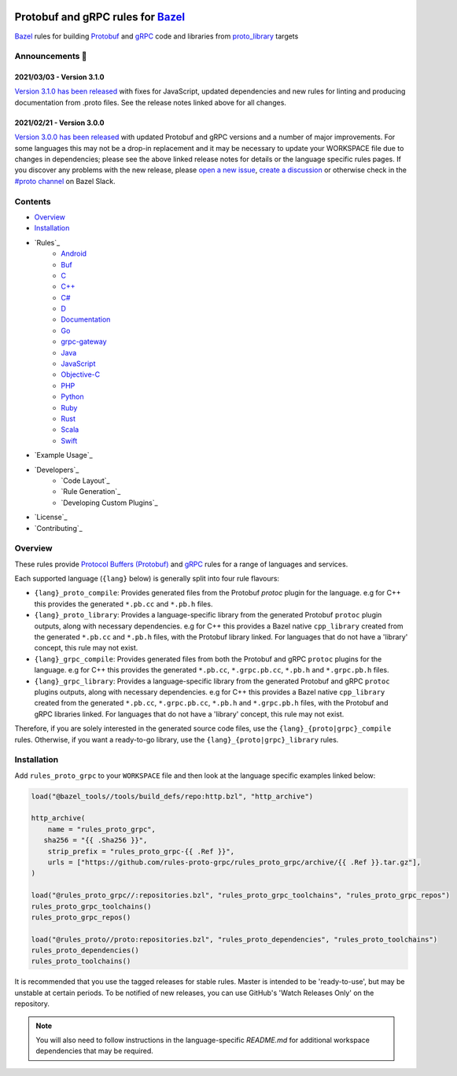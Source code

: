 .. image:: internal/resources/logo.svg
   :width: 200
   :height: 200
   :align: center
   :alt: Rules Proto gRPC logo

Protobuf and gRPC rules for `Bazel <https://bazel.build>`_
==========================================================

`Bazel <https://bazel.build>`_ rules for building `Protobuf <https://developers.google.com/protocol-buffers>`_
and `gRPC <https://grpc.io>`_ code and libraries from
`proto_library <https://docs.bazel.build/versions/master/be/protocol-buffer.html#proto_library>`_ targets

.. image:: https://img.shields.io/github/v/tag/rules-proto-grpc/rules_proto_grpc?label=release&sort=semver&color=38a3a5
   :alt: Latest Release
   :target: https://github.com/rules-proto-grpc/rules_proto_grpc/releases

.. image:: https://badge.buildkite.com/a0c88e60f21c85a8bb53a8c73175aebd64f50a0d4bacbdb038.svg?branch=master
   :alt: Buildkite Status
   :target: https://buildkite.com/bazel/rules-proto-grpc-rules-proto-grpc

.. image:: https://github.com/rules-proto-grpc/rules_proto_grpc/workflows/CI/badge.svg
   :alt: GitHub Actions Status
   :target: https://github.com/rules-proto-grpc/rules_proto_grpc/actions

.. image:: https://img.shields.io/badge/bazelbuild-%23proto-38a3a5?logo=slack
   :alt: Slack Channel
   :target: https://bazelbuild.slack.com/archives/CKU1D04RM


Announcements 📣
----------------

2021/03/03 - Version 3.1.0
**************************

`Version 3.1.0 has been released <https://github.com/rules-proto-grpc/rules_proto_grpc/releases/tag/3.1.0>`_
with fixes for JavaScript, updated dependencies and new rules for linting and producing documentation from .proto files.
See the release notes linked above for all changes.

2021/02/21 - Version 3.0.0
**************************

`Version 3.0.0 has been released <https://github.com/rules-proto-grpc/rules_proto_grpc/releases/tag/3.0.0>`_
with updated Protobuf and gRPC versions and a number of major improvements. For some languages this may not be a
drop-in replacement and it may be necessary to update your WORKSPACE file due to changes in dependencies; please see
the above linked release notes for details or the language specific rules pages. If you discover any problems with the
new release, please `open a new issue <https://github.com/rules-proto-grpc/rules_proto_grpc/issues/new>`_,
`create a discussion <https://github.com/rules-proto-grpc/rules_proto_grpc/discussions/new>`_ or otherwise check in the
`#proto channel <https://bazelbuild.slack.com/archives/CKU1D04RM>`_ on Bazel Slack.


Contents
--------

- `Overview`_
- `Installation`_
- `Rules`_
    - `Android </android>`_
    - `Buf </buf>`_
    - `C </c>`_
    - `C++ </cpp>`_
    - `C# </csharp>`_
    - `D </d>`_
    - `Documentation </doc>`_
    - `Go </go>`_
    - `grpc-gateway </grpc-gateway>`_
    - `Java </java>`_
    - `JavaScript </js>`_
    - `Objective-C </objc>`_
    - `PHP </php>`_
    - `Python </python>`_
    - `Ruby </ruby>`_
    - `Rust </rust>`_
    - `Scala </scala>`_
    - `Swift </swift>`_
- `Example Usage`_
- `Developers`_
    - `Code Layout`_
    - `Rule Generation`_
    - `Developing Custom Plugins`_
- `License`_
- `Contributing`_


Overview
--------

These rules provide `Protocol Buffers (Protobuf) <https://developers.google.com/protocol-buffers>`_ and
`gRPC <https://grpc.io>`_ rules for a range of languages and services.

Each supported language (``{lang}`` below) is generally split into four rule flavours:

- ``{lang}_proto_compile``: Provides generated files from the Protobuf `protoc` plugin for the language. e.g for C++ this
  provides the generated ``*.pb.cc`` and ``*.pb.h`` files.

- ``{lang}_proto_library``: Provides a language-specific library from the generated Protobuf ``protoc`` plugin outputs,
  along with necessary dependencies. e.g for C++ this provides a Bazel native ``cpp_library`` created  from the generated
  ``*.pb.cc`` and ``*.pb.h`` files, with the Protobuf library linked. For languages that do not have a 'library' concept,
  this rule may not exist.

- ``{lang}_grpc_compile``: Provides generated files from both the Protobuf and gRPC ``protoc`` plugins for the language.
  e.g for C++ this provides the generated ``*.pb.cc``, ``*.grpc.pb.cc``, ``*.pb.h`` and ``*.grpc.pb.h`` files.

- ``{lang}_grpc_library``: Provides a language-specific library from the generated Protobuf and gRPC ``protoc`` plugins
  outputs, along with necessary dependencies. e.g for C++ this provides a Bazel native ``cpp_library`` created from the
  generated ``*.pb.cc``, ``*.grpc.pb.cc``, ``*.pb.h`` and ``*.grpc.pb.h`` files, with the Protobuf and gRPC libraries linked.
  For languages that do not have a 'library' concept, this rule may not exist.

Therefore, if you are solely interested in the generated source code files, use the ``{lang}_{proto|grpc}_compile``
rules. Otherwise, if you want a ready-to-go library, use the ``{lang}_{proto|grpc}_library`` rules.


Installation
------------

Add ``rules_proto_grpc`` to your ``WORKSPACE`` file and then look at the language specific examples linked below:

.. code-block:: starlark

   load("@bazel_tools//tools/build_defs/repo:http.bzl", "http_archive")

   http_archive(
       name = "rules_proto_grpc",
      sha256 = "{{ .Sha256 }}",
       strip_prefix = "rules_proto_grpc-{{ .Ref }}",
       urls = ["https://github.com/rules-proto-grpc/rules_proto_grpc/archive/{{ .Ref }}.tar.gz"],
   )

   load("@rules_proto_grpc//:repositories.bzl", "rules_proto_grpc_toolchains", "rules_proto_grpc_repos")
   rules_proto_grpc_toolchains()
   rules_proto_grpc_repos()

   load("@rules_proto//proto:repositories.bzl", "rules_proto_dependencies", "rules_proto_toolchains")
   rules_proto_dependencies()
   rules_proto_toolchains()

It is recommended that you use the tagged releases for stable rules. Master is intended to be 'ready-to-use', but may be
unstable at certain periods. To be notified of new releases, you can use GitHub's 'Watch Releases Only' on the
repository.

.. note::

   You will also need to follow instructions in the language-specific `README.md` for additional workspace
   dependencies that may be required.

